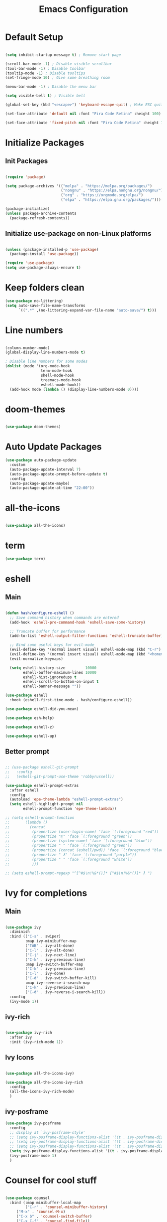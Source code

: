 #+TITLE: Emacs Configuration
#+PROPERTY: header-args:emacs-lisp :tangle ./init.el :mkdirp yes

* Default Setup
#+begin_src emacs-lisp

  (setq inhibit-startup-message t) ; Remove start page

  (scroll-bar-mode -1) ; Disable visible scrollbar
  (tool-bar-mode -1) ; Disable toolbar
  (tooltip-mode -1) ; Disable tooltips
  (set-fringe-mode 10) ; Give some breathing room

  (menu-bar-mode -1) ; Disable the menu bar

  (setq visible-bell t) ; Visible bell

  (global-set-key (kbd "<escape>") 'keyboard-escape-quit) ; Make ESC quit prompts

  (set-face-attribute 'default nil :font "Fira Code Retina" :height 100)
  
  (set-face-attribute 'fixed-pitch nil :font "Fira Code Retina" :height 100)

#+end_src
* Initialize Packages
** Init Packages
#+begin_src emacs-lisp

  (require 'package)

  (setq package-archives '(("melpa" . "https://melpa.org/packages/")
                           ("nongnu" . "https://elpa.nongnu.org/nongnu/")
                           ("org" . "https://orgmode.org/elpa/")
                           ("elpa" . "https://elpa.gnu.org/packages/")))

  (package-initialize)
  (unless package-archive-contents
    (package-refresh-contents))

#+end_src
** Initialize use-package on non-Linux platforms
#+begin_src emacs-lisp

(unless (package-installed-p 'use-package)
  (package-install 'use-package))

(require 'use-package)
(setq use-package-always-ensure t)

#+end_src
* Keep folders clean
#+begin_src emacs-lisp
  (use-package no-littering)
  (setq auto-save-file-name-transforms
        `((".*" ,(no-littering-expand-var-file-name "auto-save/") t)))
#+end_src
* Line numbers
#+begin_src emacs-lisp

(column-number-mode)
(global-display-line-numbers-mode t)

; Disable line numbers for some modes
(dolist (mode '(org-mode-hook
                term-mode-hook
                shell-mode-hook
                treemacs-mode-hook
                eshell-mode-hook))
  (add-hook mode (lambda () (display-line-numbers-mode 0))))

#+end_src
* doom-themes
#+begin_src emacs-lisp

(use-package doom-themes)

#+end_src
* Auto Update Packages
#+begin_src emacs-lisp
  (use-package auto-package-update
    :custom
    (auto-package-update-interval 7)
    (auto-package-update-prompt-before-update t)
    :config
    (auto-package-update-maybe)
    (auto-package-update-at-time "22:00"))
#+end_src
* all-the-icons
#+begin_src emacs-lisp

(use-package all-the-icons)

#+end_src
* term
#+begin_src emacs-lisp
(use-package term)
#+end_src
* eshell
** Main
#+begin_src emacs-lisp

  (defun hash/configure-eshell ()
    ;; Save command history when commands are entered
    (add-hook 'eshell-pre-command-hook 'eshell-save-some-history)

    ;; Truncate buffer for performance
    (add-to-list 'eshell-output-filter-functions 'eshell-truncate-buffer)

    ;; Bind some useful keys for evil-mode
    (evil-define-key '(normal insert visual) eshell-mode-map (kbd "C-r") 'counsel-esh-history)
    (evil-define-key '(normal insert visual) eshell-mode-map (kbd "<home>") 'eshell-bol)
    (evil-normalize-keymaps)

    (setq eshell-history-size         10000
          eshell-buffer-maximum-lines 10000
          eshell-hist-ignoredups t
          eshell-scroll-to-bottom-on-input t
          eshell-banner-message ""))

  (use-package eshell
    :hook (eshell-first-time-mode . hash/configure-eshell))

  (use-package eshell-did-you-mean)

  (use-package esh-help)

  (use-package eshell-z)

  (use-package eshell-up)

#+end_src
** Better prompt
#+begin_src emacs-lisp

  ;; (use-package eshell-git-prompt
  ;;   :config
  ;;   (eshell-git-prompt-use-theme 'robbyrussell))

  (use-package eshell-prompt-extras
    :after eshell
    :config
    (autoload 'epe-theme-lambda "eshell-prompt-extras")
    (setq eshell-highlight-prompt nil
          eshell-prompt-function 'epe-theme-lambda))

  ;; (setq eshell-prompt-function
  ;;       (lambda ()
  ;;         (concat
  ;;          (propertize (user-login-name) 'face `(:foreground "red"))
  ;;          (propertize "@" 'face `(:foreground "green"))
  ;;          (propertize (system-name) 'face `(:foreground "blue"))
  ;;          (propertize " " 'face `(:foreground "green"))
  ;;          (propertize (concat (eshell/pwd)) 'face `(:foreground "black"))
  ;;          (propertize " λ" 'face `(:foreground "purple"))
  ;;          (propertize " " 'face `(:foreground "white"))
  ;;          )))

  ;; (setq eshell-prompt-regexp "^[^#$\n!%&*()]* [^#$\n!%&*()]* λ ")

#+end_src
* Ivy for completions
** Main
#+begin_src emacs-lisp

(use-package ivy
  :diminish
  :bind (("C-s" . swiper)
         :map ivy-minibuffer-map
         ("TAB" . ivy-alt-done)
         ("C-l" . ivy-alt-done)
         ("C-j" . ivy-next-line)
         ("C-k" . ivy-previous-line)
         :map ivy-switch-buffer-map
         ("C-k" . ivy-previous-line)
         ("C-l" . ivy-done)
         ("C-d" . ivy-switch-buffer-kill)
         :map ivy-reverse-i-search-map
         ("C-k" . ivy-previous-line)
         ("C-d" . ivy-reverse-i-search-kill))
  :config
  (ivy-mode 1))

#+end_src
** ivy-rich
#+begin_src emacs-lisp

(use-package ivy-rich
  :after ivy
  :init (ivy-rich-mode 1))

#+end_src
** Ivy Icons
#+begin_src emacs-lisp

  (use-package all-the-icons-ivy)

  (use-package all-the-icons-ivy-rich
    :config
    (all-the-icons-ivy-rich-mode)
    )

#+end_src
** ivy-posframe
#+begin_src emacs-lisp
  (use-package ivy-posframe
    :config
    ;; display at `ivy-posframe-style'
    ;; (setq ivy-posframe-display-functions-alist '((t . ivy-posframe-display)))
    ;; (setq ivy-posframe-display-functions-alist '((t . ivy-posframe-display-at-frame-center)))
    ;; (setq ivy-posframe-display-functions-alist '((t . ivy-posframe-display-at-frame-bottom-left)))
    (setq ivy-posframe-display-functions-alist '((t . ivy-posframe-display-at-frame-top-center)))
    (ivy-posframe-mode 1)
    )
#+end_src
* Counsel for cool stuff
#+begin_src emacs-lisp

(use-package counsel
  :bind (:map minibuffer-local-map
         ("C-r" . 'counsel-minibuffer-history)
	 ("M-x" . 'counsel-M-x)
	 ("C-x b" . 'counsel-switch-buffer)
	 ("C-x C-f" . 'counsel-find-file))
  :custom
  (counsel-linux-app-format-function #'counsel-linux-app-format-function-name-only)
  :config (counsel-mode 1)
	  (setq ivy-initial-inputs-alist nil) ; Don't start searches with ^
	  )

#+end_src
* rainbow-delimiters
#+begin_src emacs-lisp

(use-package rainbow-delimiters
  :hook (prog-mode . rainbow-delimiters-mode))

#+end_src
* doom-modeline
#+begin_src emacs-lisp

(use-package doom-modeline
  :ensure t
  :init (doom-modeline-mode 1)
  :custom ((doom-modeline-height 30)))

#+end_src
* helpful
#+begin_src emacs-lisp

(use-package helpful
  :commands (helpful-callable helpful-variable helpful-command helpful-key)
  :custom
  (counsel-describe-function-function #'helpful-callable)
  (counsel-describe-variable-function #'helpful-variable)
  :bind
  ([remap describe-function] . counsel-describe-function)
  ([remap describe-command] . helpful-command)
  ([remap describe-variable] . counsel-describe-variable)
  ([remap describe-key] . helpful-key))

#+end_src
* General
** Main
#+begin_src emacs-lisp

(use-package general
  :config (general-evil-setup t))

(general-create-definer hash/leader-keys
  :keymaps '(normal insert visual emacs)
  :prefix "SPC"
  :global-prefix "C-SPC")

#+end_src
** general keybindings
#+begin_src emacs-lisp

  (general-define-key
   "C-M-j" 'counsel-switch-buffer
   "C-x b" 'counsel-switch-buffer
   "C-M-<tab>" 'eshell
   "<mouse-9>" 'buffer-flip
   "RET" 'evil-open-below
   )

#+end_src
* Which key
#+begin_src emacs-lisp

(use-package which-key
  :defer 0
  :diminish which-key-mode
  :config
  (which-key-mode)
  (setq which-key-idle-delay 1))

#+end_src
* Evil
** Main
#+begin_src emacs-lisp

  (use-package evil
    :init
    (setq evil-want-integration t)
    (setq evil-want-keybinding nil)
    (setq evil-want-C-u-scroll t)
    (setq evil-want-C-i-jump nil)
    :config
    (evil-mode 1)
    (define-key evil-insert-state-map (kbd "C-g") 'evil-normal-state)

    ;; Use visual line motions even outside of visual-line-mode buffers
    (evil-global-set-key 'motion "j" 'evil-next-visual-line)
    (evil-global-set-key 'motion "k" 'evil-previous-visual-line)

    (evil-set-initial-state 'messages-buffer-mode 'normal)
    (evil-set-initial-state 'dashboard-mode 'normal)

    (evil-set-undo-system 'undo-redo)
    )

#+end_src
** Evil collection for better evil
#+begin_src emacs-lisp

(use-package evil-collection
  :after evil
  :config
  (evil-collection-init))

#+end_src
** evil commenting
#+begin_src emacs-lisp
  (use-package evil-nerd-commenter
    :bind ("M-/" . evilnc-comment-or-uncomment-lines)
    )
#+end_src
* hydra
#+begin_src emacs-lisp

(use-package hydra
  :defer t)

#+end_src
* dired
** Main
#+begin_src emacs-lisp
(use-package dired
  :ensure nil
  :commands (dired dired-jump)
  :bind (("C-x C-j" . dired-jump))
  :custom ((dired-listing-switches "-agho --group-directories-first"))
  :config
  (evil-collection-define-key 'normal 'dired-mode-map
    "h" 'dired-single-up-directory
    "l" 'dired-single-buffer
    ))
#+end_src
** dired-single
#+begin_src emacs-lisp
(use-package dired-single)
#+end_src
** File icons
#+begin_src emacs-lisp
(use-package all-the-icons-dired
  :hook (dired-mode . all-the-icons-dired-mode)
  )
#+end_src
* projectile
** Main
#+begin_src emacs-lisp

(use-package projectile
  :diminish projectile-mode
  :config (projectile-mode)
  :custom ((projectile-completion-system 'ivy))
  :bind-keymap
  ("C-c p" . projectile-command-map)
  :init
  ;; NOTE: Set this to the folder where you keep your Git repos!
  (when (file-directory-p "~")
    (setq projectile-project-search-path '("~")))
  (setq projectile-switch-project-action #'projectile-dired))

#+end_src
** counsel-projectile (better ivy integration with projectile)
#+begin_src emacs-lisp

(use-package counsel-projectile
  :config (counsel-projectile-mode))

#+end_src
* magit
** Main
#+begin_src emacs-lisp

(use-package magit
  :custom
  (magit-display-buffer-function #'magit-display-buffer-same-window-except-diff-v1))

#+end_src
** forge (extra for magit)
#+begin_src emacs-lisp

(use-package forge)

#+end_src
* Org
** Main
#+begin_src emacs-lisp

(use-package org
  :hook (org-mode . hash/org-mode-setup)
  :config
  (setq org-ellipsis " ▾"
	org-hide-emphasis-markers nil))

#+end_src
** org-bullets
#+begin_src emacs-lisp

(use-package org-bullets
  :hook (org-mode . org-bullets-mode)
  :custom
  (org-bullets-bullet-list '("◉" "○" "●" "○" "●" "○" "●")))

#+end_src
** Make org buffers in middle of screen
#+begin_src emacs-lisp

(use-package visual-fill-column
  :defer t
  :hook (org-mode . hash/org-mode-visual-fill))

(defun hash/org-mode-visual-fill ()
  (setq visual-fill-column-width 150
	visual-fill-column-center-text t)
  (visual-fill-column-mode 1))

#+end_src
** Org templates
#+begin_src emacs-lisp

(require 'org-tempo)

(add-to-list 'org-structure-template-alist '("sh" . "src shell"))
(add-to-list 'org-structure-template-alist '("el" . "src emacs-lisp"))
(add-to-list 'org-structure-template-alist '("py" . "src python"))
(add-to-list 'org-structure-template-alist '("js" . "src javascript"))

#+end_src
** Disable backup files
#+begin_src emacs-lisp

  (setq make-backup-files nil)

#+end_src
** Auto-tangle Configuration files
#+begin_src emacs-lisp
  (defun hash/org-babel-tangle-config ()
    (when (string-equal (file-name-directory (buffer-file-name))
                         (expand-file-name "~/.emacs.d/"))
      (let ((org-confirm-babel-evaluate nil))
        (org-babel-tangle))))

  (add-hook 'org-mode-hook (lambda () (add-hook 'after-save-hook #'hash/org-babel-tangle-config)))
#+end_src
** Org Setup
#+begin_src emacs-lisp

  (defun hash/org-mode-setup ()
    (org-indent-mode)
    (variable-pitch-mode 1)
    (auto-fill-mode 0)
    (visual-line-mode 1)
    (setq evil-auto-indent nil)

    (set-face-attribute 'org-block nil :foreground nil :inherit 'fixed-pitch)
    (set-face-attribute 'org-code nil :inherit '(shadow fixed-pitch))
    (set-face-attribute 'org-table nil :inherit '(shadow fixed-pitch))
    (set-face-attribute 'org-indent nil :inherit '(org-hide fixed-pitch))
    (set-face-attribute 'org-verbatim nil :inherit '(shadow fixed-pitch))
    (set-face-attribute 'org-special-keyword nil :inherit '(font-lock-comment-face fixed-pitch))
    (set-face-attribute 'org-meta-line nil :inherit '(font-lock-comment-face fixed-pitch))
    (set-face-attribute 'org-checkbox nil :inherit 'fixed-pitch)
    )

#+end_src
** Org look nice
#+begin_src emacs-lisp

  (require 'org-indent)
  (font-lock-add-keywords 'org-mode
                          '(("^ *\\([-]\\) "
                             (0 (prog1 () (compose-region (match-beginning 1) (match-end 1) "•"))))))

  (dolist (face '((org-level-1 . 1.5)
                  (org-level-2 . 1.4)
                  (org-level-3 . 1.3)
                  (org-level-4 . 1.2)
                  (org-level-5 . 1.1)
                  (org-level-6 . 1.1)
                  (org-level-7 . 1.1)
                  (org-level-8 . 1.1)))
    (set-face-attribute (car face) nil :weight 'regular :height (cdr face)))

#+end_src
** Org present
#+begin_src emacs-lisp

  (defun hash/org-present-prepare-slide (buffer-name heading)
    ;; Hide cursor
    (org-present-hide-cursor)
    )

  (use-package org-present
    :init
    (add-hook 'org-present-after-navigate-functions 'hash/org-present-prepare-slide)
    )

#+end_src
** Org Roam
#+begin_src emacs-lisp

  (use-package org-roam
    :ensure t
    :custom
    (org-roam-directory "~/.emacs.d/roam")
    (org-roam-completion-everywhere t)
    :bind (("C-c n l" . org-roam-buffer-toggle)
           ("C-c n f" . org-roam-node-find)
           ("C-c n i" . org-roam-node-insert)
           :map org-mode-map
           ("C-M-i" . completion-at-point)
           )
    :config
    (org-roam-setup)
    )

#+end_src
* Language Server Protocol
** Header Breadcrumb
#+begin_src emacs-lisp
  (defun hash/lsp-mode-setup ()
    (setq lsp-headerline-breadcrumb-segments '(path-up-to-project file symbols))
    (lsp-headerline-breadcrumb-mode)
    )
#+end_src
** Main
#+begin_src emacs-lisp

  (use-package lsp-mode
    :commands (lsp lsp-deferred)
    :hook (lsp-mode . hash/lsp-mode-setup)
    :init
    (setq lsp-keymap-prefix "C-c l")
    :config
    (lsp-enable-which-key-integration t)
   )

  (use-package lsp-ui
    :hook (lsp-mode . lsp-ui-mode)
    )

  (use-package lsp-treemacs
    :after lsp
    )

  (use-package lsp-ivy)

#+end_src
** Company mode
#+begin_src emacs-lisp

  (use-package company
    :after lsp-mode
    :hook (lsp-mode . company-mode)
    :bind
    (:map company-active-map
          ("<tab>" . company-complete-selection))
    (:map lsp-mode-map
          ("<tab>" . company-indent-or-complete-common))
    :custom
    (company-minimum-prefix-length 1)
    (company-idle-delay 0.0)
    )

  (use-package company-box
    :hook (company-mode . company-box-mode)
    )

#+end_src
** Rust
#+begin_src emacs-lisp

  (use-package rust-mode
    :mode "\\.rs\\'"
    :hook (rust-mode . lsp-deferred)
    )

#+end_src
** Typescript
#+begin_src emacs-lisp

  (use-package typescript-mode
    :mode "\\.ts\\'"
    :hook (typescript-mode . lsp-deferred)
    )

#+end_src
* Treemacs
#+begin_src emacs-lisp
  (use-package treemacs)
#+end_src
* undo tree
#+begin_src emacs-lisp
  (use-package undo-tree
    :init
    (global-undo-tree-mode)

    :custom
    (undo-tree-history-directory-alist '(("." . "~/.emacs.d/undo")))
    )
#+end_src
* Emojis!
#+begin_src emacs-lisp
  (use-package emojify
    :init
    (add-hook 'after-init-hook #'global-emojify-mode)
    )
#+end_src
* Beacon
#+begin_src emacs-lisp
  (use-package beacon
    :init (beacon-mode 1)
    )
#+end_src
* Minimap
#+begin_src emacs-lisp
  (use-package minimap
    :config
    (setq minimap-window-location 'right)
    )
#+end_src
* Smart brackets
#+begin_src emacs-lisp
  (use-package smartparens)
#+end_src
* Buffer flip
#+begin_src emacs-lisp
  (use-package buffer-flip
    :config
    (setq buffer-flip-map
          (let ((map (make-sparse-keymap)))
            (define-key map (kbd "<mouse-9>")   'buffer-flip-forward) 
            (define-key map (kbd "<mouse-8>") 'buffer-flip-backward)
            (define-key map (kbd "ESC")     'buffer-flip-abort)
            map))
    )
#+end_src
* Start Page
#+begin_src emacs-lisp

  (setq initial-buffer-choice "~/.emacs.d/Welcome.org")

#+end_src
* Keybindings
#+begin_src emacs-lisp

  (defun hash/open-emacs-conf ()
    (interactive)
    (find-file "~/.emacs.d/Emacs.org")
    )

  (defun hash/open-exwm-conf ()
    (interactive)
    (find-file "~/.emacs.d/Desktop.org")
    )

  (hash/leader-keys
    "t" '(:ignore t :which-key "toggle")
    "tt" '(counsel-load-theme :which-key "theme")
    "tr" '(treemacs-select-directory :which-key "treemacs")
    "tm" '(minimap-mode :which-key "minimap")

    "tl" '(:ignore t :which-key "lsp")
    "tlt" '(lsp :which-key "toggle")
    "tls" '(lsp-treemacs-symbols :which-key "symbols")

    "r" '(:ignore t :which-key "run")
    "re" '(ielm :which-key "elisp-shell")
    "rt" '(ansi-term :which-key "term")

    "c" '(:ignore t :which-key "config")
    "ce" '(hash/open-emacs-conf :which-key "Emacs.org")
    "cd" '(hash/open-exwm-conf :which-key "Desktop.org")

    "b" '(:ignore t :which-key "buffer")
    "bi" '(ibuffer :which-key "ibuffer")
    "bb" '(counsel-switch-buffer :which-key "switch")
    "bk" '(kill-this-buffer :which-key "kill")

    "o" '(:ignore t :which-key "org")
    "op" '(org-present :which-key "present")
    "ot" '(org-babel-tangle :which-key "tangle")
    "or" '(org-redisplay-inline-images :which-key "reload-images")

    "." '(counsel-find-file :which-key "file")
    "<" '(counsel-switch-buffer :which-key "buffer")
    "/" '(counsel-M-x :which-key "M-x")
    "RET" '(eshell :which-key "eshell")
    )

#+end_src
* Theme
#+begin_src emacs-lisp

  ;(load-theme 'doom-Iosvkem t)
  ;(load-theme 'doom-horizon t)
  ;(load-theme 'doom-outrun-electric t)
  (load-theme 'doom-dracula t)
  ;(load-theme 'doom-palenight t)
  ;(load-theme 'doom-challenger-deep t)

#+end_src
* Transparency
#+begin_src emacs-lisp

    (set-frame-parameter (selected-frame) 'alpha '(80 . 90))
    (add-to-list 'default-frame-alist '(alpha . (80 . 90)))
    (set-frame-parameter (selected-frame) 'fullscreen 'maximized)
    (add-to-list 'default-frame-alist '(fullscreen . maximized))

#+end_src
